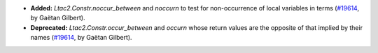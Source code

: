 - **Added:**
  `Ltac2.Constr.noccur_between` and `noccurn` to test for non-occurrence of local variables in terms
  (`#19614 <https://github.com/coq/coq/pull/19614>`_,
  by Gaëtan Gilbert).
- **Deprecated:**
  `Ltac2.Constr.occur_between` and `occurn` whose return values are the opposite of that implied by their names
  (`#19614 <https://github.com/coq/coq/pull/19614>`_,
  by Gaëtan Gilbert).
